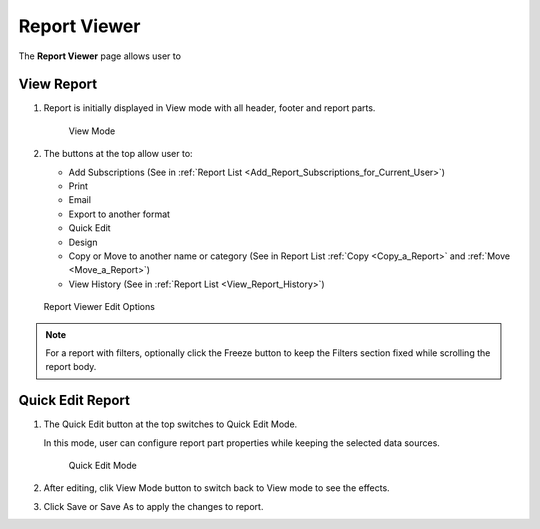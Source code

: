 

==========================
Report Viewer
==========================

The **Report Viewer** page allows user to

.. hlist::
   :columns: 2

   -  view report in browser
   -  use quick edit mode to configure report part properties
   -  set up subscriptions
   -  print and export reports
   -  email report as a link or embedded HTML
   -  copy and move reports between categories
   -  view report history

View Report
-----------

#. Report is initially displayed in View mode with
   all header, footer and report parts.

   .. _Report_Viewer:

   .. figure:: /_static/images/Report_Viewer.png
      :width: 500px

      View Mode


#. The buttons at the top allow user to:

   -  Add Subscriptions (See in :ref:`Report
      List <Add_Report_Subscriptions_for_Current_User>`)
   -  Print
   -  Email
   -  Export to another format
   -  Quick Edit
   -  Design
   -  Copy or Move to another name or category (See in Report List
      :ref:`Copy <Copy_a_Report>` and
      :ref:`Move <Move_a_Report>`)
   -  View History (See in :ref:`Report
      List <View_Report_History>`)

.. _Report_Viewer_Menu:

.. figure:: /_static/images/Report_Viewer_Menu.png
   :width: 400px

   Report Viewer Edit Options

.. note::

   For a report with filters, optionally click the Freeze button to keep the Filters section fixed while scrolling the report body.

Quick Edit Report
-----------------

#. The Quick Edit button at the top switches
   to Quick Edit Mode.

   In this mode, user can configure report part properties while keeping the selected data sources.

   .. _Report_Viewer_in_Quick_Edit_mode:

   .. figure:: /_static/images/Report_Viewer_in_Quick_Edit_mode.png
      :width: 583px

      Quick Edit Mode

#. After editing, clik View Mode button to switch back to View mode to
   see the effects.

#. Click Save or Save As to apply the changes to report.
